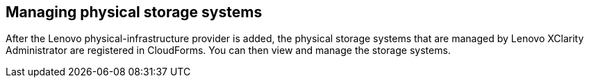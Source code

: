 == Managing physical storage systems

After the Lenovo physical-infrastructure provider is added, the physical storage systems that are managed by Lenovo XClarity Administrator are registered in CloudForms. You can then view and manage the storage systems.
